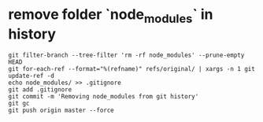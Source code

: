 #+BEGIN_COMMENT
.. title: notes_git
.. slug: notes_git
.. date: 2019-01-03 18:35:46 UTC+08:00
.. tags: 
.. category: git
.. link: 
.. description: 
.. type: text

#+END_COMMENT
* remove folder `node_modules` in history 
  
#+BEGIN_SRC shell
git filter-branch --tree-filter 'rm -rf node_modules' --prune-empty HEAD
git for-each-ref --format="%(refname)" refs/original/ | xargs -n 1 git update-ref -d
echo node_modules/ >> .gitignore
git add .gitignore
git commit -m 'Removing node_modules from git history'
git gc
git push origin master --force
#+END_SRC
